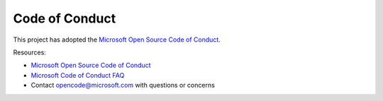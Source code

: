 .. _code_of_conduct:

Code of Conduct
===============

This project has adopted the `Microsoft Open Source Code of Conduct <https://opensource.microsoft.com/codeofconduct/>`_.

Resources:

- `Microsoft Open Source Code of Conduct <https://opensource.microsoft.com/codeofconduct/>`_
- `Microsoft Code of Conduct FAQ <https://opensource.microsoft.com/codeofconduct/faq/>`_
- Contact `opencode@microsoft.com <mailto:opencode@microsoft.com>`_ with questions or concerns
